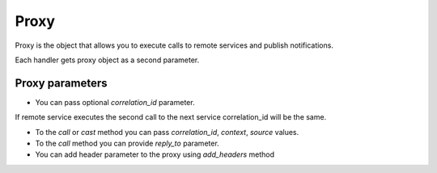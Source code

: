 Proxy
=====

Proxy is the object that allows you to execute calls to remote services and publish notifications.

Each handler gets proxy object as a second parameter.

Proxy parameters
----------------

* You can pass optional *correlation_id* parameter.
If remote service executes the second call to the next service correlation_id will be the same.

* To the *call* or *cast* method you can pass *correlation_id*, *context*, *source* values.

* To the *call* method you can provide *reply_to* parameter.

* You can add header parameter to the proxy using *add_headers* method

.. code-block:: python
    :linenos:

    from tavrida import dispatcher
    from tavrida import service

    @dispatcher.rpc_service("local_service")
    class LocalServiceController(service.ServiceController):

        @dispatcher.rpc_method(service="local_service", method="rpc_method")
        def rpc_method(self, request, proxy, param):
            proxy.remote_service.method(value="call-1").call(correlation_id="123=456)
            proxy.remote_service.method(value="call-1").cast()
            proxy.publish(value="notification_value")
